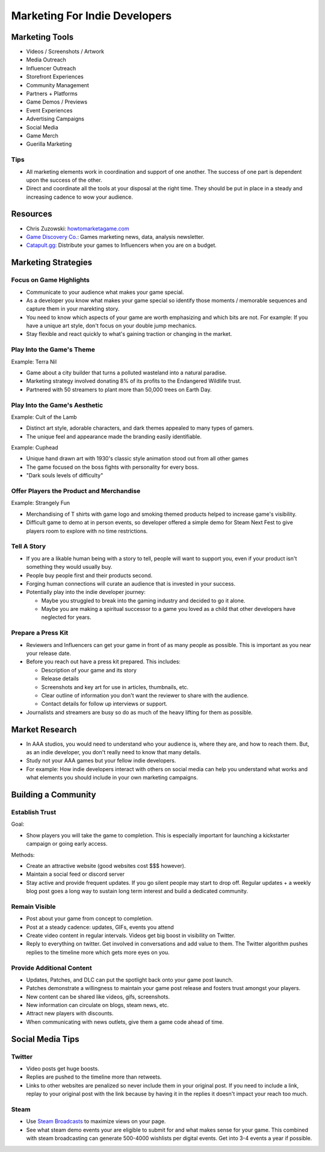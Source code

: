 ##############################
Marketing For Indie Developers
##############################

Marketing Tools
###############

*   Videos / Screenshots / Artwork
*   Media Outreach
*   Influencer Outreach
*   Storefront Experiences
*   Community Management
*   Partners + Platforms
*   Game Demos / Previews
*   Event Experiences
*   Advertising Campaigns
*   Social Media
*   Game Merch
*   Guerilla Marketing

Tips
****

*   All marketing elements work in coordination and support of one another.
    The success of one part is dependent upon the success of the other.
*   Direct and coordinate all the tools at your disposal at the right time.
    They should be put in place in a steady and increasing cadence to wow your audience.

Resources
#########

*   Chris Zuzowski: `howtomarketagame.com <https://howtomarketagame.com/>`_
*   `Game Discovery Co. <https://gamediscover.co/>`_: Games marketing news, data, analysis newsletter.
*   `Catapult.gg <https://catapult.gg/>`_: Distribute your games to Influencers when you are on a budget.


Marketing Strategies
####################

Focus on Game Highlights
************************

*   Communicate to your audience what makes your game special.
*   As a developer you know what makes your game special so identify those moments / memorable sequences and capture them in your marekting story.
*   You need to know which aspects of your game are worth emphasizing and which bits are not. For example: If you
    have a unique art style, don't focus on your double jump mechanics.
*   Stay flexible and react quickly to what's gaining traction or changing in the market.

Play Into the Game's Theme
**************************

Example: Terra Nil

*   Game about a city builder that turns a polluted wasteland into a natural paradise.
*   Marketing strategy involved donating 8% of its profits to the Endangered Wildlife trust.
*   Partnered with 50 streamers to plant more than 50,000 trees on Earth Day.

Play Into the Game's Aesthetic
******************************

Example: Cult of the Lamb

*   Distinct art style, adorable characters, and dark themes appealed to many types of gamers.
*   The unique feel and appearance made the branding easily identifiable.

Example: Cuphead

*   Unique hand drawn art with 1930's classic style animation stood out from all other games
*   The game focused on the boss fights with personality for every boss.
*   "Dark souls levels of difficulty"

Offer Players the Product and Merchandise
*****************************************

Example: Strangely Fun

*   Merchandising of T shirts with game logo and smoking themed products helped to increase game's visibility.
*   Difficult game to demo at in person events, so developer offered a simple demo for Steam Next Fest to give
    players room to explore with no time restrictions.

Tell A Story
************

*   If you are a likable human being with a story to tell, people will want to support you, even if your product isn't
    something they would usually buy.
*   People buy people first and their products second.
*   Forging human connections will curate an audience that is invested in your success.
*   Potentially play into the indie developer journey:

    *   Maybe you struggled to break into the gaming industry and decided to go it alone.
    *   Maybe you are making a spiritual successor to a game you loved as a child that other developers
        have neglected for years.

Prepare a Press Kit
*******************

*   Reviewers and Influencers can get your game in front of as many people as possible. This is important as you near
    your release date.
*   Before you reach out have a press kit prepared. This includes:

    *   Description of your game and its story
    *   Release details
    *   Screenshots and key art for use in articles, thumbnails, etc.
    *   Clear outline of information you don't want the reviewer to share with the audience.
    *   Contact details for follow up interviews or support.

*   Journalists and streamers are busy so do as much of the heavy lifting for them as possible.

Market Research
###############

*   In AAA studios, you would need to understand who your audience is, where they are, and how to reach them.
    But, as an indie developer, you don't really need to know that many details.
*   Study not your AAA games but your fellow indie developers.
*   For example: How indie developers interact with others on social media can help you understand what works
    and what elements you should include in your own marketing campaigns.

Building a Community
####################

Establish Trust
***************

Goal:

*   Show players you will take the game to completion. This is especially important for launching a kickstarter
    campaign or going early access.

Methods:

*   Create an attractive website (good websites cost $$$ however).
*   Maintain a social feed or discord server
*   Stay active and provide frequent updates. If you go silent people may start to drop off. Regular updates + a weekly
    blog post goes a long way to sustain long term interest and build a dedicated community.

Remain Visible
**************

*   Post about your game from concept to completion.
*   Post at a steady cadence:  updates, GIFs, events you attend
*   Create video content in regular intervals. Videos get big boost in visibility on Twitter.
*   Reply to everything on twitter. Get involved in conversations and add value to them. The Twitter
    algorithm pushes replies to the timeline more which gets more eyes on you.

Provide Additional Content
**************************

*   Updates, Patches, and DLC can put the spotlight back onto your game post launch.
*   Patches demonstrate a willingness to maintain your game post release and fosters trust amongst your players.
*   New content can be shared like videos, gifs, screenshots.
*   New information can circulate on blogs, steam news, etc.
*   Attract new players with discounts.
*   When communicating with news outlets, give them a game code ahead of time.

Social Media Tips
#################

Twitter
*******

*   Video posts get huge boosts.
*   Replies are pushed to the timeline more than retweets.
*   Links to other websites are penalized so never include them in your original post. If you need to include a link,
    replay to your original post with the link because by having it in the replies it doesn't impact your reach too much.

Steam
*****

*   Use `Steam Broadcasts <https://help.steampowered.com/en/faqs/view/548F-BC55-89EB-1BC8>`_ to maximize views on your page.
*   See what steam demo events your are eligible to submit for and what makes sense for your game. This combined with
    steam broadcasting can generate 500-4000 wishlists per digital events. Get into 3-4 events a year if possible.
